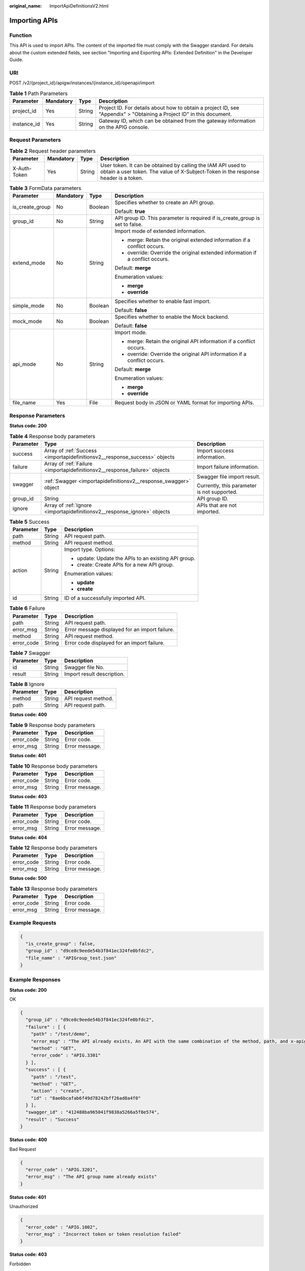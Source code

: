 :original_name: ImportApiDefinitionsV2.html

.. _ImportApiDefinitionsV2:

Importing APIs
==============

Function
--------

This API is used to import APIs. The content of the imported file must comply with the Swagger standard. For details about the custom extended fields, see section "Importing and Exporting APIs: Extended Definition" in the Developer Guide.

URI
---

POST /v2/{project_id}/apigw/instances/{instance_id}/openapi/import

.. table:: **Table 1** Path Parameters

   +-------------+-----------+--------+-----------------------------------------------------------------------------------------------------------------------+
   | Parameter   | Mandatory | Type   | Description                                                                                                           |
   +=============+===========+========+=======================================================================================================================+
   | project_id  | Yes       | String | Project ID. For details about how to obtain a project ID, see "Appendix" > "Obtaining a Project ID" in this document. |
   +-------------+-----------+--------+-----------------------------------------------------------------------------------------------------------------------+
   | instance_id | Yes       | String | Gateway ID, which can be obtained from the gateway information on the APIG console.                                   |
   +-------------+-----------+--------+-----------------------------------------------------------------------------------------------------------------------+

Request Parameters
------------------

.. table:: **Table 2** Request header parameters

   +--------------+-----------+--------+----------------------------------------------------------------------------------------------------------------------------------------------------+
   | Parameter    | Mandatory | Type   | Description                                                                                                                                        |
   +==============+===========+========+====================================================================================================================================================+
   | X-Auth-Token | Yes       | String | User token. It can be obtained by calling the IAM API used to obtain a user token. The value of X-Subject-Token in the response header is a token. |
   +--------------+-----------+--------+----------------------------------------------------------------------------------------------------------------------------------------------------+

.. table:: **Table 3** FormData parameters

   +-----------------+-----------------+-----------------+-------------------------------------------------------------------------------+
   | Parameter       | Mandatory       | Type            | Description                                                                   |
   +=================+=================+=================+===============================================================================+
   | is_create_group | No              | Boolean         | Specifies whether to create an API group.                                     |
   |                 |                 |                 |                                                                               |
   |                 |                 |                 | Default: **true**                                                             |
   +-----------------+-----------------+-----------------+-------------------------------------------------------------------------------+
   | group_id        | No              | String          | API group ID. This parameter is required if is_create_group is set to false.  |
   +-----------------+-----------------+-----------------+-------------------------------------------------------------------------------+
   | extend_mode     | No              | String          | Import mode of extended information.                                          |
   |                 |                 |                 |                                                                               |
   |                 |                 |                 | -  merge: Retain the original extended information if a conflict occurs.      |
   |                 |                 |                 |                                                                               |
   |                 |                 |                 | -  override: Override the original extended information if a conflict occurs. |
   |                 |                 |                 |                                                                               |
   |                 |                 |                 | Default: **merge**                                                            |
   |                 |                 |                 |                                                                               |
   |                 |                 |                 | Enumeration values:                                                           |
   |                 |                 |                 |                                                                               |
   |                 |                 |                 | -  **merge**                                                                  |
   |                 |                 |                 |                                                                               |
   |                 |                 |                 | -  **override**                                                               |
   +-----------------+-----------------+-----------------+-------------------------------------------------------------------------------+
   | simple_mode     | No              | Boolean         | Specifies whether to enable fast import.                                      |
   |                 |                 |                 |                                                                               |
   |                 |                 |                 | Default: **false**                                                            |
   +-----------------+-----------------+-----------------+-------------------------------------------------------------------------------+
   | mock_mode       | No              | Boolean         | Specifies whether to enable the Mock backend.                                 |
   |                 |                 |                 |                                                                               |
   |                 |                 |                 | Default: **false**                                                            |
   +-----------------+-----------------+-----------------+-------------------------------------------------------------------------------+
   | api_mode        | No              | String          | Import mode.                                                                  |
   |                 |                 |                 |                                                                               |
   |                 |                 |                 | -  merge: Retain the original API information if a conflict occurs.           |
   |                 |                 |                 |                                                                               |
   |                 |                 |                 | -  override: Override the original API information if a conflict occurs.      |
   |                 |                 |                 |                                                                               |
   |                 |                 |                 | Default: **merge**                                                            |
   |                 |                 |                 |                                                                               |
   |                 |                 |                 | Enumeration values:                                                           |
   |                 |                 |                 |                                                                               |
   |                 |                 |                 | -  **merge**                                                                  |
   |                 |                 |                 |                                                                               |
   |                 |                 |                 | -  **override**                                                               |
   +-----------------+-----------------+-----------------+-------------------------------------------------------------------------------+
   | file_name       | Yes             | File            | Request body in JSON or YAML format for importing APIs.                       |
   +-----------------+-----------------+-----------------+-------------------------------------------------------------------------------+

Response Parameters
-------------------

**Status code: 200**

.. table:: **Table 4** Response body parameters

   +-----------------------+----------------------------------------------------------------------------+---------------------------------------------+
   | Parameter             | Type                                                                       | Description                                 |
   +=======================+============================================================================+=============================================+
   | success               | Array of :ref:`Success <importapidefinitionsv2__response_success>` objects | Import success information.                 |
   +-----------------------+----------------------------------------------------------------------------+---------------------------------------------+
   | failure               | Array of :ref:`Failure <importapidefinitionsv2__response_failure>` objects | Import failure information.                 |
   +-----------------------+----------------------------------------------------------------------------+---------------------------------------------+
   | swagger               | :ref:`Swagger <importapidefinitionsv2__response_swagger>` object           | Swagger file import result.                 |
   |                       |                                                                            |                                             |
   |                       |                                                                            | Currently, this parameter is not supported. |
   +-----------------------+----------------------------------------------------------------------------+---------------------------------------------+
   | group_id              | String                                                                     | API group ID.                               |
   +-----------------------+----------------------------------------------------------------------------+---------------------------------------------+
   | ignore                | Array of :ref:`Ignore <importapidefinitionsv2__response_ignore>` objects   | APIs that are not imported.                 |
   +-----------------------+----------------------------------------------------------------------------+---------------------------------------------+

.. _importapidefinitionsv2__response_success:

.. table:: **Table 5** Success

   +-----------------------+-----------------------+------------------------------------------------------+
   | Parameter             | Type                  | Description                                          |
   +=======================+=======================+======================================================+
   | path                  | String                | API request path.                                    |
   +-----------------------+-----------------------+------------------------------------------------------+
   | method                | String                | API request method.                                  |
   +-----------------------+-----------------------+------------------------------------------------------+
   | action                | String                | Import type. Options:                                |
   |                       |                       |                                                      |
   |                       |                       | -  update: Update the APIs to an existing API group. |
   |                       |                       |                                                      |
   |                       |                       | -  create: Create APIs for a new API group.          |
   |                       |                       |                                                      |
   |                       |                       | Enumeration values:                                  |
   |                       |                       |                                                      |
   |                       |                       | -  **update**                                        |
   |                       |                       |                                                      |
   |                       |                       | -  **create**                                        |
   +-----------------------+-----------------------+------------------------------------------------------+
   | id                    | String                | ID of a successfully imported API.                   |
   +-----------------------+-----------------------+------------------------------------------------------+

.. _importapidefinitionsv2__response_failure:

.. table:: **Table 6** Failure

   ========== ====== ==============================================
   Parameter  Type   Description
   ========== ====== ==============================================
   path       String API request path.
   error_msg  String Error message displayed for an import failure.
   method     String API request method.
   error_code String Error code displayed for an import failure.
   ========== ====== ==============================================

.. _importapidefinitionsv2__response_swagger:

.. table:: **Table 7** Swagger

   ========= ====== ==========================
   Parameter Type   Description
   ========= ====== ==========================
   id        String Swagger file No.
   result    String Import result description.
   ========= ====== ==========================

.. _importapidefinitionsv2__response_ignore:

.. table:: **Table 8** Ignore

   ========= ====== ===================
   Parameter Type   Description
   ========= ====== ===================
   method    String API request method.
   path      String API request path.
   ========= ====== ===================

**Status code: 400**

.. table:: **Table 9** Response body parameters

   ========== ====== ==============
   Parameter  Type   Description
   ========== ====== ==============
   error_code String Error code.
   error_msg  String Error message.
   ========== ====== ==============

**Status code: 401**

.. table:: **Table 10** Response body parameters

   ========== ====== ==============
   Parameter  Type   Description
   ========== ====== ==============
   error_code String Error code.
   error_msg  String Error message.
   ========== ====== ==============

**Status code: 403**

.. table:: **Table 11** Response body parameters

   ========== ====== ==============
   Parameter  Type   Description
   ========== ====== ==============
   error_code String Error code.
   error_msg  String Error message.
   ========== ====== ==============

**Status code: 404**

.. table:: **Table 12** Response body parameters

   ========== ====== ==============
   Parameter  Type   Description
   ========== ====== ==============
   error_code String Error code.
   error_msg  String Error message.
   ========== ====== ==============

**Status code: 500**

.. table:: **Table 13** Response body parameters

   ========== ====== ==============
   Parameter  Type   Description
   ========== ====== ==============
   error_code String Error code.
   error_msg  String Error message.
   ========== ====== ==============

Example Requests
----------------

.. code-block::

   {
     "is_create_group" : false,
     "group_id" : "d9ce8c9eede54b3f841ec324fe0bfdc2",
     "file_name" : "APIGroup_test.json"
   }

Example Responses
-----------------

**Status code: 200**

OK

.. code-block::

   {
     "group_id" : "d9ce8c9eede54b3f841ec324fe0bfdc2",
     "failure" : [ {
       "path" : "/test/demo",
       "error_msg" : "The API already exists, An API with the same combination of the method, path, and x-apigateway-match-mode fields already exists. API name: API_demo",
       "method" : "GET",
       "error_code" : "APIG.3301"
     } ],
     "success" : [ {
       "path" : "/test",
       "method" : "GET",
       "action" : "create",
       "id" : "8ae6bcafab6f49d78242bff26ad8a4f0"
     } ],
     "swagger_id" : "412488ba965041f9838a5266a5f8e574",
     "result" : "Success"
   }

**Status code: 400**

Bad Request

.. code-block::

   {
     "error_code" : "APIG.3201",
     "error_msg" : "The API group name already exists"
   }

**Status code: 401**

Unauthorized

.. code-block::

   {
     "error_code" : "APIG.1002",
     "error_msg" : "Incorrect token or token resolution failed"
   }

**Status code: 403**

Forbidden

.. code-block::

   {
     "error_code" : "APIG.1005",
     "error_msg" : "No permissions to request this method"
   }

**Status code: 404**

Not Found

.. code-block::

   {
     "error_code" : "APIG.3001",
     "error_msg" : "API group not found"
   }

**Status code: 500**

Internal Server Error

.. code-block::

   {
     "error_code" : "APIG.9999",
     "error_msg" : "System error"
   }

Status Codes
------------

=========== =====================
Status Code Description
=========== =====================
200         OK
400         Bad Request
401         Unauthorized
403         Forbidden
404         Not Found
500         Internal Server Error
=========== =====================

Error Codes
-----------

See :ref:`Error Codes <errorcode>`.
